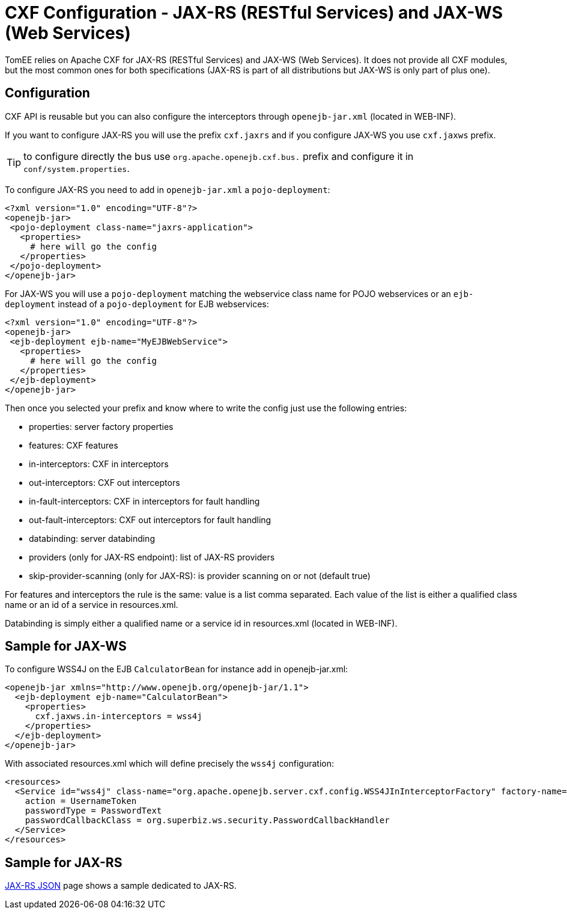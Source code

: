 = CXF Configuration - JAX-RS (RESTful Services) and JAX-WS (Web Services)
:jbake-date: 2016-03-16
:jbake-type: page
:jbake-status: published
:jbake-tomeepdf:

TomEE relies on Apache CXF for JAX-RS (RESTful Services) and JAX-WS (Web Services). It does not provide all CXF modules, but the most common ones for both specifications (JAX-RS is part of all distributions but JAX-WS is only part of plus one).

== Configuration

CXF API is reusable but you can also configure the interceptors through `openejb-jar.xml` (located in WEB-INF).

If you want to configure JAX-RS you will use the prefix `cxf.jaxrs` and if you configure JAX-WS you use `cxf.jaxws` prefix.

TIP: to configure directly the bus use `org.apache.openejb.cxf.bus.` prefix and configure it in `conf/system.properties`.

To configure JAX-RS you need to add in `openejb-jar.xml` a `pojo-deployment`:

[source,xml]
----
<?xml version="1.0" encoding="UTF-8"?>
<openejb-jar>
 <pojo-deployment class-name="jaxrs-application">
   <properties>
     # here will go the config
   </properties>
 </pojo-deployment>
</openejb-jar>
----

For JAX-WS you will use a `pojo-deployment` matching the webservice class name for POJO webservices
or an `ejb-deployment` instead of a `pojo-deployment` for EJB webservices:


[source,xml]
----
<?xml version="1.0" encoding="UTF-8"?>
<openejb-jar>
 <ejb-deployment ejb-name="MyEJBWebService">
   <properties>
     # here will go the config
   </properties>
 </ejb-deployment>
</openejb-jar>
----

Then once you selected your prefix and know where to write the config just use the following entries:

- properties: server factory properties
- features: CXF features
- in-interceptors: CXF in interceptors
- out-interceptors: CXF out interceptors
- in-fault-interceptors: CXF in interceptors for fault handling
- out-fault-interceptors: CXF out interceptors for fault handling
- databinding: server databinding
- providers (only for JAX-RS endpoint): list of JAX-RS providers
- skip-provider-scanning (only for JAX-RS): is provider scanning on or not (default true)

For features and interceptors the rule is the same: value is a list comma separated. Each value of the list is either a qualified class name or an id of a service in resources.xml.

Databinding is simply either a qualified name or a service id in resources.xml (located in WEB-INF).

== Sample for JAX-WS

To configure WSS4J on the EJB `CalculatorBean` for instance add in openejb-jar.xml:

[source,xml]
----
<openejb-jar xmlns="http://www.openejb.org/openejb-jar/1.1">
  <ejb-deployment ejb-name="CalculatorBean">
    <properties>
      cxf.jaxws.in-interceptors = wss4j
    </properties>
  </ejb-deployment>
</openejb-jar>
----

With associated resources.xml which will define precisely the `wss4j` configuration:

[source,xml]
----
<resources>
  <Service id="wss4j" class-name="org.apache.openejb.server.cxf.config.WSS4JInInterceptorFactory" factory-name="create">
    action = UsernameToken
    passwordType = PasswordText
    passwordCallbackClass = org.superbiz.ws.security.PasswordCallbackHandler
  </Service>
</resources>
----

== Sample for JAX-RS

link:../json/index.html[JAX-RS JSON] page shows a sample dedicated to JAX-RS.
